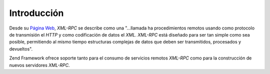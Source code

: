 .. EN-Revision: none
.. _zend.xmlrpc.introduction:

Introducción
============

Desde su `Página Web`_, *XML-RPC* se describe como una "...llamada ha procedimientos remotos usando como protocolo
de transmisión el *HTTP* y como codificación de datos el *XML*. *XML-RPC* está diseñado para ser tan simple
como sea posible, permitiendo al mismo tiempo estructuras complejas de datos que deben ser transmitidos, procesados
y devueltos".

Zend Framework ofrece soporte tanto para el consumo de servicios remotos *XML-RPC* como para la construcción de
nuevos servidores *XML-RPC*.



.. _`Página Web`: http://www.xmlrpc.com/
